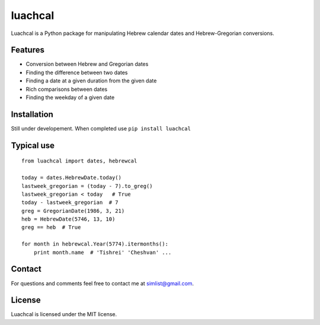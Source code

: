 luachcal
============================

Luachcal is a Python package for manipulating Hebrew calendar dates and 
Hebrew-Gregorian conversions.

Features
---------------
* Conversion between Hebrew and Gregorian dates
* Finding the difference between two dates
* Finding a date at a given duration from the given date
* Rich comparisons between dates
* Finding the weekday of a given date

Installation
---------------------
Still under developement. When completed use ``pip install luachcal``

Typical use
--------------------
::

    from luachcal import dates, hebrewcal
    
    today = dates.HebrewDate.today()
    lastweek_gregorian = (today - 7).to_greg()
    lastweek_gregorian < today   # True
    today - lastweek_gregorian  # 7
    greg = GregorianDate(1986, 3, 21)
    heb = HebrewDate(5746, 13, 10)
    greg == heb  # True
    
    for month in hebrewcal.Year(5774).itermonths():
        print month.name  # 'Tishrei' 'Cheshvan' ...

Contact
----------------
For questions and comments feel free to contact me at simlist@gmail.com.

License
--------------
Luachcal is licensed under the MIT license.
